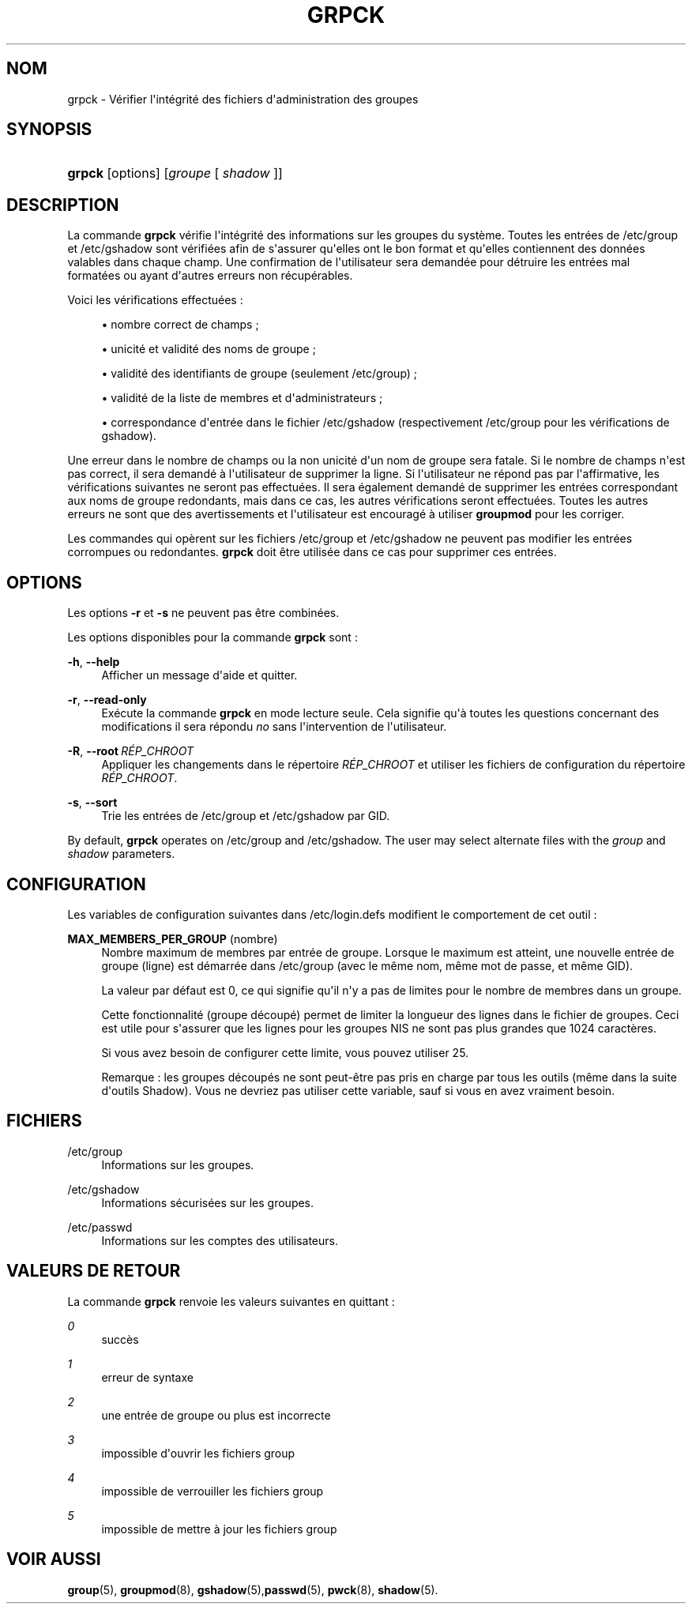 '\" t
.\"     Title: grpck
.\"    Author: Julianne Frances Haugh
.\" Generator: DocBook XSL Stylesheets v1.79.1 <http://docbook.sf.net/>
.\"      Date: 27/07/2018
.\"    Manual: Commandes de gestion du syst\(`eme
.\"    Source: shadow-utils 4.5
.\"  Language: French
.\"
.TH "GRPCK" "8" "27/07/2018" "shadow\-utils 4\&.5" "Commandes de gestion du syst\(`em"
.\" -----------------------------------------------------------------
.\" * Define some portability stuff
.\" -----------------------------------------------------------------
.\" ~~~~~~~~~~~~~~~~~~~~~~~~~~~~~~~~~~~~~~~~~~~~~~~~~~~~~~~~~~~~~~~~~
.\" http://bugs.debian.org/507673
.\" http://lists.gnu.org/archive/html/groff/2009-02/msg00013.html
.\" ~~~~~~~~~~~~~~~~~~~~~~~~~~~~~~~~~~~~~~~~~~~~~~~~~~~~~~~~~~~~~~~~~
.ie \n(.g .ds Aq \(aq
.el       .ds Aq '
.\" -----------------------------------------------------------------
.\" * set default formatting
.\" -----------------------------------------------------------------
.\" disable hyphenation
.nh
.\" disable justification (adjust text to left margin only)
.ad l
.\" -----------------------------------------------------------------
.\" * MAIN CONTENT STARTS HERE *
.\" -----------------------------------------------------------------
.SH "NOM"
grpck \- V\('erifier l\*(Aqint\('egrit\('e des fichiers d\*(Aqadministration des groupes
.SH "SYNOPSIS"
.HP \w'\fBgrpck\fR\ 'u
\fBgrpck\fR [options] [\fIgroupe\fR\ [\ \fIshadow\fR\ ]]
.SH "DESCRIPTION"
.PP
La commande
\fBgrpck\fR
v\('erifie l\*(Aqint\('egrit\('e des informations sur les groupes du syst\(`eme\&. Toutes les entr\('ees de
/etc/group
et /etc/gshadow
sont v\('erifi\('ees afin de s\*(Aqassurer qu\*(Aqelles ont le bon format et qu\*(Aqelles contiennent des donn\('ees valables dans chaque champ\&. Une confirmation de l\*(Aqutilisateur sera demand\('ee pour d\('etruire les entr\('ees mal format\('ees ou ayant d\*(Aqautres erreurs non r\('ecup\('erables\&.
.PP
Voici les v\('erifications effectu\('ees\ \&:
.sp
.RS 4
.ie n \{\
\h'-04'\(bu\h'+03'\c
.\}
.el \{\
.sp -1
.IP \(bu 2.3
.\}
nombre correct de champs\ \&;
.RE
.sp
.RS 4
.ie n \{\
\h'-04'\(bu\h'+03'\c
.\}
.el \{\
.sp -1
.IP \(bu 2.3
.\}
unicit\('e et validit\('e des noms de groupe\ \&;
.RE
.sp
.RS 4
.ie n \{\
\h'-04'\(bu\h'+03'\c
.\}
.el \{\
.sp -1
.IP \(bu 2.3
.\}
validit\('e des identifiants de groupe
(seulement /etc/group)\ \&;
.RE
.sp
.RS 4
.ie n \{\
\h'-04'\(bu\h'+03'\c
.\}
.el \{\
.sp -1
.IP \(bu 2.3
.\}
validit\('e de la liste de membres
et d\*(Aqadministrateurs\ \&;
.RE
.sp
.RS 4
.ie n \{\
\h'-04'\(bu\h'+03'\c
.\}
.el \{\
.sp -1
.IP \(bu 2.3
.\}
correspondance d\*(Aqentr\('ee dans le fichier
/etc/gshadow
(respectivement
/etc/group
pour les v\('erifications de
gshadow)\&.
.RE
.PP
Une erreur dans le nombre de champs ou la non unicit\('e d\*(Aqun nom de groupe sera fatale\&. Si le nombre de champs n\*(Aqest pas correct, il sera demand\('e \(`a l\*(Aqutilisateur de supprimer la ligne\&. Si l\*(Aqutilisateur ne r\('epond pas par l\*(Aqaffirmative, les v\('erifications suivantes ne seront pas effectu\('ees\&. Il sera \('egalement demand\('e de supprimer les entr\('ees correspondant aux noms de groupe redondants, mais dans ce cas, les autres v\('erifications seront effectu\('ees\&. Toutes les autres erreurs ne sont que des avertissements et l\*(Aqutilisateur est encourag\('e \(`a utiliser
\fBgroupmod\fR
pour les corriger\&.
.PP
Les commandes qui op\(`erent sur
les fichiers
/etc/group
et /etc/gshadow
ne peuvent pas modifier les entr\('ees corrompues ou redondantes\&.
\fBgrpck\fR
doit \(^etre utilis\('ee dans ce cas pour supprimer ces entr\('ees\&.
.SH "OPTIONS"
.PP
Les options
\fB\-r\fR
et
\fB\-s\fR
ne peuvent pas \(^etre combin\('ees\&.
.PP
Les options disponibles pour la commande
\fBgrpck\fR
sont\ \&:
.PP
\fB\-h\fR, \fB\-\-help\fR
.RS 4
Afficher un message d\*(Aqaide et quitter\&.
.RE
.PP
\fB\-r\fR, \fB\-\-read\-only\fR
.RS 4
Ex\('ecute la commande
\fBgrpck\fR
en mode lecture seule\&. Cela signifie qu\*(Aq\(`a toutes les questions concernant des modifications il sera r\('epondu
\fIno\fR
sans l\*(Aqintervention de l\*(Aqutilisateur\&.
.RE
.PP
\fB\-R\fR, \fB\-\-root\fR\ \&\fIR\('EP_CHROOT\fR
.RS 4
Appliquer les changements dans le r\('epertoire
\fIR\('EP_CHROOT\fR
et utiliser les fichiers de configuration du r\('epertoire
\fIR\('EP_CHROOT\fR\&.
.RE
.PP
\fB\-s\fR, \fB\-\-sort\fR
.RS 4
Trie les entr\('ees de
/etc/group
et /etc/gshadow
par GID\&.
.RE
.PP
By default,
\fBgrpck\fR
operates on
/etc/group
and /etc/gshadow\&. The user may select alternate files with the
\fIgroup\fR
and \fIshadow\fR parameters\&.
.SH "CONFIGURATION"
.PP
Les variables de configuration suivantes dans
/etc/login\&.defs
modifient le comportement de cet outil\ \&:
.PP
\fBMAX_MEMBERS_PER_GROUP\fR (nombre)
.RS 4
Nombre maximum de membres par entr\('ee de groupe\&. Lorsque le maximum est atteint, une nouvelle entr\('ee de groupe (ligne) est d\('emarr\('ee dans
/etc/group
(avec le m\(^eme nom, m\(^eme mot de passe, et m\(^eme GID)\&.
.sp
La valeur par d\('efaut est 0, ce qui signifie qu\*(Aqil n\*(Aqy a pas de limites pour le nombre de membres dans un groupe\&.
.sp
Cette fonctionnalit\('e (groupe d\('ecoup\('e) permet de limiter la longueur des lignes dans le fichier de groupes\&. Ceci est utile pour s\*(Aqassurer que les lignes pour les groupes NIS ne sont pas plus grandes que 1024 caract\(`eres\&.
.sp
Si vous avez besoin de configurer cette limite, vous pouvez utiliser 25\&.
.sp
Remarque\ \&: les groupes d\('ecoup\('es ne sont peut\-\(^etre pas pris en charge par tous les outils (m\(^eme dans la suite d\*(Aqoutils Shadow)\&. Vous ne devriez pas utiliser cette variable, sauf si vous en avez vraiment besoin\&.
.RE
.SH "FICHIERS"
.PP
/etc/group
.RS 4
Informations sur les groupes\&.
.RE
.PP
/etc/gshadow
.RS 4
Informations s\('ecuris\('ees sur les groupes\&.
.RE
.PP
/etc/passwd
.RS 4
Informations sur les comptes des utilisateurs\&.
.RE
.SH "VALEURS DE RETOUR"
.PP
La commande
\fBgrpck\fR
renvoie les valeurs suivantes en quittant\ \&:
.PP
\fI0\fR
.RS 4
succ\(`es
.RE
.PP
\fI1\fR
.RS 4
erreur de syntaxe
.RE
.PP
\fI2\fR
.RS 4
une entr\('ee de groupe ou plus est incorrecte
.RE
.PP
\fI3\fR
.RS 4
impossible d\*(Aqouvrir les fichiers group
.RE
.PP
\fI4\fR
.RS 4
impossible de verrouiller les fichiers group
.RE
.PP
\fI5\fR
.RS 4
impossible de mettre \(`a jour les fichiers group
.RE
.SH "VOIR AUSSI"
.PP
\fBgroup\fR(5),
\fBgroupmod\fR(8),
\fBgshadow\fR(5),\fBpasswd\fR(5),
\fBpwck\fR(8),
\fBshadow\fR(5)\&.
